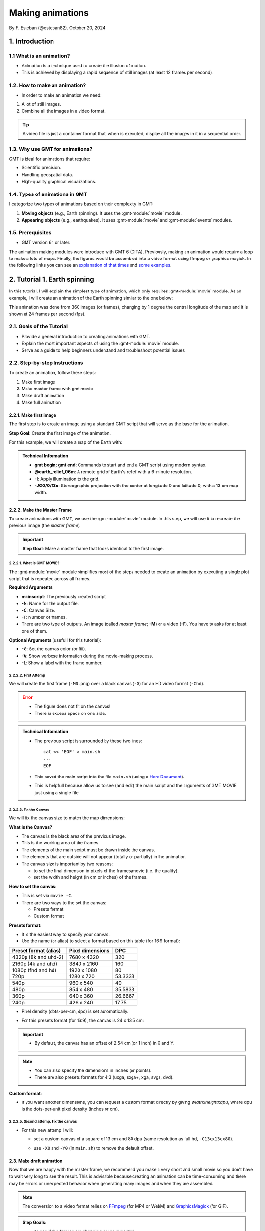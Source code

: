 Making animations
-----------------

By F. Esteban (@esteban82). October 20, 2024

1. Introduction
~~~~~~~~~~~~~~~

1.1 What is an animation?
=========================

- Animation is a technique used to create the illusion of motion.
- This is achieved by displaying a rapid sequence of still images (at least 12 frames per second).


1.2. How to make an animation?
==============================

- In order to make an animation we need:

#. A lot of still images.
#. Combine all the images in a video format.

.. Tip::
  A video file is just a container format that, when is executed, display all the images in it in a sequential order.


1.3. Why use GMT for animations?
================================

GMT is ideal for animations that require:

- Scientific precision.
- Handling geospatial data.
- High-quality graphical visualizations.

1.4. Types of animations in GMT
================================

I categorize two types of animations based on their complexity in GMT:

1. **Moving objects** (e.g., Earth spinning). It uses the :gmt-module:`movie` module.
2. **Appearing objects** (e.g., earthquakes). It uses :gmt-module:`movie` and :gmt-module:`events` modules.

1.5. Prerequisites
==================

- GMT version 6.1 or later.

The animation making modules were introduce with GMT 6 (CITA). Previously, making an animation would require a loop to make a lots of maps. 
Finally, the figures would be assembled into a video format using ffmpeg or graphics magick. 
In the following links you can see an `explanation of that times <https://docs.generic-mapping-tools.org/5.4/gallery/anim_introduction.html>`_ 
and `some examples <https://docs.generic-mapping-tools.org/5.4/Gallery.html#animations>`_.


2. Tutorial 1. Earth spinning
~~~~~~~~~~~~~~~~~~~~~~~~~~~~~

In this tutorial, I will explain the simplest type of animation, 
which only requires :gmt-module:`movie` module. 
As an example, I will create an animation of the Earth spinning similar to the one below:

..  youtube:: uZtyTv6DLnM
    :align: center
    :height: 400px
    :aspect: 1:1

This animation was done from 360 images (or frames), changing by 1 degree the central longitude of the map and it is shown at 24 frames per second (fps). 


2.1. Goals of the Tutorial
==========================

- Provide a general introduction to creating animations with GMT.
- Explain the most important aspects of using the :gmt-module:`movie` module.
- Serve as a guide to help beginners understand and troubleshoot potential issues.

2.2. Step-by-step Instructions
==============================

To create an animation, follow these steps:

#. Make first image
#. Make master frame with gmt movie
#. Make draft animation
#. Make full animation

2.2.1. Make first image
^^^^^^^^^^^^^^^^^^^^^^^

The first step is to create an image using a standard GMT script that will serve as the base for the animation.

**Step Goal**: Create the first image of the animation.

For this example, we will create a map of the Earth with:

     .. gmtplot::
        :height: 400 px

        gmt begin Earth png
            # Plot relief grid
            gmt grdimage @earth_relief_06m -I -JG0/0/13c
        gmt end


.. admonition:: Technical Information

  - **gmt begin; gmt end**: Commands to start and end a GMT script using modern syntax.
  - **@earth_relief_06m**: A remote grid of Earth's relief with a 6-minute resolution.
  - **-I**: Apply illumination to the grid.
  - **-JG0/0/13c**: Stereographic projection with the center at longitude 0 and latitude 0, with a 13 cm map width.


2.2.2. Make the Master Frame
^^^^^^^^^^^^^^^^^^^^^^^^^^^^

To create animations with GMT, we use the :gmt-module:`movie` module. 
In this step, we will use it to recreate the previous image (the *master frame*).

.. Important::

  **Step Goal**: Make a master frame that looks identical to the first image.

2.2.2.1. What is GMT MOVIE?
++++++++++++++++++++++++++++

The :gmt-module:`movie` module simplifies most of the steps needed to create an animation 
by executing a single plot script that is repeated across all frames.

**Required Arguments:**

- **mainscript**: The previously created script.
- **-N**: Name for the output file.
- **-C**: Canvas Size.
- **-T**: Number of frames.
- There are two type of outputs. An image (called *master frame*; **-M**) or a video (**-F**). You have to asks for at least one of them.

**Optional Arguments** (usefull for this tutorial):

- **-G**: Set the canvas color (or fill).
- **-V**: Show verbose information during the movie-making process.
- **-L**: Show a label with the frame number. 

2.2.2.2. First Attemp
+++++++++++++++++++++

We will create the first frame (``-M0,png``) over a black canvas (``-G``) for an HD video format (``-Chd``).

     .. gmtplot::
        :height: 400 px

        cat << 'EOF' > main.sh
        gmt begin
          gmt grdimage @earth_relief_06m -I -JG0/0/13c
        gmt end
        EOF
        gmt movie main.sh -NEarth -Chd -T10 -M0,png -V -L+f14p,Helvetica-Bold,white -Gblack


.. Error::

  - The figure does not fit on the canvas!
  - There is excess space on one side.


.. admonition:: Technical Information

  - The previous script is surrounded by these two lines:

    ::

      cat << 'EOF' > main.sh
      ...
      EOF

  - This saved the main script into the file ``main.sh`` (using a `Here Document <https://en.wikipedia.org/wiki/Here_document>`_). 
  - This is helpfull because allow us to see (and edit) the main script and the arguments of GMT MOVIE just using a single file.


2.2.2.3. Fix the Canvas
+++++++++++++++++++++++

We will fix the canvas size to match the map dimensions:

**What is the Canvas?**

- The canvas is the black area of the previous image.
- This is the working area of the frames. 
- The elements of the main script must be drawn inside the canvas.
- The elements that are outside will not appear (totally or partially) in the animation.
- The canvas size is important by two reasons:

  - to set the final dimension in pixels of the frames/movie (i.e. the quality).
  - set the width and height (in cm or inches) of the frames.

**How to set the canvas**:

- This is set via ``movie -C``.
- There are two ways to the set the canvas:

  - Presets format
  - Custom format

**Presets format**:

- It is the easiest way to specify your canvas.
- Use the name (or alias) to select a format based on this table (for 16:9 format):

======================= ================== =========
 Preset format (alias)   Pixel dimensions   DPC     
======================= ================== =========
 4320p (8k and uhd-2)    7680 x 4320       320      
 2160p (4k and uhd)      3840 x 2160       160      
 1080p (fhd and hd)      1920 x 1080       80       
 720p                    1280 x 720        53.3333  
 540p                    960 x 540         40       
 480p                    854 x 480         35.5833  
 360p                    640 x 360         26.6667  
 240p                    426 x 240         17.75    
======================= ================== =========

- Pixel density (dots-per-cm, dpc) is set automatically. 
- For this presets format (for 16:9), the canvas is 24 x 13.5 cm: 

       .. image:: Canvas_16x9.png
            :align: center


     .. gmtplot::
        :height: 400 px
        :align: center
        :show-code: FALSE

        gmt begin Canvas png
          gmt basemap -Jx0.5c -R0/24/0/13.5 -B+glightgreen+t"16x9 format" --FONT_TITLE=24,Helvetica
          gmt basemap -Ba5f1g5+u" cm" -BWeSn
	        echo 24 cm by 13.5 cm | gmt text -F+f24p+cMC -Gwhite
        gmt end


.. Important::

  - By default, the canvas has an offset of 2.54 cm (or 1 inch) in X and Y.

.. Note::

   - You can also specify the dimensions in inches (or points).
   - There are also presets formats for 4:3 (uxga, sxga+, xga, svga, dvd).


**Custom format**:

- If you want another dimensions, you can request a custom format directly by giving *widthxheightxdpu*, where dpu is the dots-per-unit pixel density (inches or cm).


2.2.2.5. Second attemp. Fix the canvas
++++++++++++++++++++++++++++++++++++++

- For this new attemp I will:

  - set a custom canvas of a square of 13 cm and 80 dpu (same resolution as full hd, ``-C13cx13cx80``).
  - use ``-X0`` and ``-Y0`` (in ``main.sh``) to remove the default offset.


     .. gmtplot::
        :height: 400 px

        cat << 'EOF' > main.sh
        gmt begin
          gmt grdimage @earth_relief_06m -I -JG0/0/13c -X0 -Y0
        gmt end
        EOF
        gmt movie main.sh -NEarth -C13cx13cx80 -T10 -M0,png -V -L+f14p,Helvetica-Bold,white -Gblack


2.3. Make draft animation
^^^^^^^^^^^^^^^^^^^^^^^^^

Now that we are happy with the master frame, we recommend you make a very short and small movie so you don't have to wait very long to see the result.
This is advisable because creating an animation can be time-consuming and there may be errors or unexpected behavior when generating many images and when they are assembled.

.. Note::

  The conversion to a video format relies on `FFmpeg <https://www.ffmpeg.org/>`_ (for MP4 or WebM) 
  and `GraphicsMagick <http://www.graphicsmagick.org/>`_ (for GIF).

.. admonition:: **Step Goals**:

  - to see if the frames are changing as we expected.
  - to see if there is video file is created well.

2.3.1. First attemp
+++++++++++++++++++

In this example I will reduce the number of frames to 10 (``-T10``) and the quality to 30 DPC (``-C13cx13cx30``).
Also, I add the following arguments to :gmt-module:`movie`:

- Fmp4: to create a video (now it is possible to delete ``-M``).
- Zs: to remove the temporary files created in the movie-making process. Usefull to keep the working directory clean.


    .. code-block:: bash

        cat << 'EOF' > main.sh
        gmt begin
          gmt grdimage @earth_relief_06m -I -JG0/0/13c -X0 -Y0
        gmt end
        EOF
        gmt movie main.sh -NEarth -C13cx13cx30 -T10 -M0,png -V -Gblack -L+f14p,Helvetica-Bold,white -Fmp4 -Zs


  ..  youtube:: hHmXSYpV0yw
    :align: center
    :height: 400px
    :aspect: 1:1

**Error**:

- The movie doesn't change. We must learn about parameters.

Movie Parameters
++++++++++++++++

The key idea in :gmt-module:`movie` is for the user to write a single script (called mainscript) that makes the main idea of the animation and it is used for all frames.
- The :gmt-module:`movie` module creates animations by executing the main frame script for each frame time, making one frame image per frame time.
- Several parameters are automatically assigned (via the movie module) and can be used when composing the main script.
- There are two sets of parameters:

  - Variable
  - Constant 

**Variable parameters**: Whose values change with the frame number.

============== ==============================================
 Parameter                  Purpose or contents
============== ==============================================
 MOVIE_FRAME    Number of current frame being processed
 MOVIE_TAG      Formatted frame number (string)
 MOVIE_NAME     Prefix for current frame image
 MOVIE_COLk     Variable k from data column k, current row
 MOVIE_TEXT     The full trailing text for current row 
 MOVIE_WORDw    Word w from trailing text, current row 
============== ==============================================


**Constant parameters**: Whose values do NOT change during the whole movie.
 
============== =================================================================
 Parameter                            Purpose or contents                      
============== =================================================================
 MOVIE_NFRAMES   Total number of frames in the movie (via movie -T)            
 MOVIE_WIDTH     Width of the movie canvas (via movie -C)                                     
 MOVIE_HEIGHT    Height of the movie canvas (via movie -C)                                   
 MOVIE_DPU       Dots (pixels) per unit used to convert to image (via movie -C)
 MOVIE_RATE      Number of frames displayed per second (via movie -D)          
============== =================================================================

.. Important::
    
    - In order to introduce changes in the frames we must use the movie variable parameters.
    - To introduce variations in frames (otherwise, the movie would be incredibly boring), we must use variables parameters that will automatically be updated as different frames are built. 


2.3.2 Second attemp. Use parameters
+++++++++++++++++++++++++++++++++++

- I use the ``MOVIE_FRAME`` variable paramater to set the central longitude of the map.
  In this example I use ``-T10``, so it will create 10 frames (from 0 to 9).

- It is possible also to use the ``MOVIE_WIDTH`` constant parameter to set the width of the map. 
  In this example it will set to 13 cm (by ``-C``).

      .. code-block:: bash

        cat << 'EOF' > main.sh
        gmt begin
         gmt grdimage @earth_relief_06m -I -JG-${MOVIE_FRAME}/0/${MOVIE_WIDTH} -Y0 -X0
        gmt end
        EOF
        gmt movie main.sh -NEarth -C13cx13cx30 -T10 -M0,png -V -Gblack -L+f14p,Helvetica-Bold,white -Fmp4 -Zs

.. Note::
 
  I add a minus sign so the earth spinns in the correct sense.


..  youtube:: sagKzhI88tU
    :align: center
    :height: 400px
    :aspect: 1:1


2.4. Make full animation
^^^^^^^^^^^^^^^^^^^^^^^^
Once that our drafy animation is working you can increment the number of frames (-T) and movie quality (-C).
In the example, I increase: 
- the amount of frames to 360 (``-T360``).
- the resolution to 80 DPC (``-C13cx13cx80``).

    .. code-block:: bash
     
        cat << 'EOF' > main.sh
        gmt begin
         gmt grdimage @earth_relief_06m -I -JG-${MOVIE_FRAME}/0/13c -X0 -Y0
        gmt end
        EOF
        gmt movie main.sh -NEarth -C13cx13cx80 -T360 -M0,png -V -Gblack -L+f14p,Helvetica-Bold,white -Fmp4 -Zs

..  youtube:: uZtyTv6DLnM
    :align: center
    :height: 400px
    :aspect: 1:1

.. Tip::

  Be carefull. This step could be quite time (and resources) consuming. 
  By default, ``gmt movie`` uses all the cores available to speed up the frame creation process.
  So probably you can't do anything else while GMT is creating all the frames (maybe you can take a break, or have lunch).


3. Tutorial 2. Earthquakes
~~~~~~~~~~~~~~~~~~~~~~~~~~

In this tutorial, I will explain a bit more complex type of animation.
This requires to use :gmt-module:`events` and :gmt-module:`movie` modules.
In this example, I will create an animation showing the occurrences of earthquakes during the year 2018: 

..  youtube:: uZtyTv6DLnM
    :align: center
    :height: 400px
    :aspect: 1:1

This animation was done from 365 frames (one per day) which were shown at 24 frames per second (fps).


3.1. Goals of the Tutorial
==========================

- Explain the most important aspects of using the :gmt-module:`events` module.
- Explain more complex aspects of using the :gmt-module:`movie` module.

3.2. Step-by-step
=================

I will follow the same steps as described for tutorial 1 (except for the draf animation).

3.2.1. Make last image
^^^^^^^^^^^^^^^^^^^^^^

In this example I will plot an static map of the earth. I create a cpt to plot the earthquakes.

     .. gmtplot::
        :height: 400 px

        gmt begin Earth png
            # Plot relief grid
            gmt grdimage @earth_relief_06m -I -JN14c
            # Create cpt for the earthquakes
            gmt makecpt -Cred,green,blue -T0,70,300,10000
            # Plot quakes
            gmt plot @quakes_2018.txt -SE- -C
        gmt end

.. admonition:: Technical Information

    - I used the earthquakes from the file `quakes_2018.txt <https://github.com/GenericMappingTools/gmtserver-admin/blob/master/cache/quakes_2018.txt>`_ which has 5 columns.

     ============== ========== ======== ================ ======================== 
      Longitude      Latitude   Depth    Magnitude (x50)          Date           
     ============== ========== ======== ================ ======================== 
      46.4223        -38.9126     10        260           2018-01-02T02:16:18.11  
      169.3488       -18.8355   242.77      260           2018-01-02T08:10:00.06  
      ...                                                                
     ============== ========== ======== ================ ========================
    - The same file was used for animation 08. Check it to see how it was download and process.


3.2.2. Make master frame
^^^^^^^^^^^^^^^^^^^^^^^^

For this example, it is suggested to use a background script (pre.sh.) 
This is used for two purposes: 

#. To create a cpt file that will be needed by mainscript to make the movie, 
#. To make a static background plot that should form the background for all frames.

So, in this background script I create the CPT for the earthquakes and plot the background map. Note that I use a constant parameter (``${MOVIE_WIDTH}``).

For the main script, I use events (instead of plot). In order to use it, I only add the parameter ``-T`` which indicate the *time* of the events.
I also include a label with the date (``-Lc0``).

     .. gmtplot::
        :height: 400 px
        
        cat << 'EOF' > pre.sh
        gmt begin
          # Set parameters and position
          gmt basemap -Rg -JN${MOVIE_WIDTH} -X0 -Y0 -B+n
          # Create background map
          gmt grdimage @earth_relief_06m -I
          # Create cpt for the earthquakes
          gmt makecpt -Cred,green,blue -T0,70,300,10000 -H > quakes.cpt
        gmt end
        EOF

        cat << 'EOF' > main.sh
        gmt begin
          gmt basemap -Rg -JN${MOVIE_WIDTH} -X0 -Y0 -B+n
          #gmt plot @quakes_2018.txt -SE- -Cquakes.cpt
          gmt events @quakes_2018.txt -SE- -Cquakes.cpt -T${MOVIE_COL0}
        gmt end
        EOF

        gmt movie main.sh -Sbpre.sh -NEarth -Ml,png -Zs -V -C720p \
        -T2018-01-01T/2018-12-31T/1d -Gblack \
        -Lc0 --FONT_TAG=18p,Helvetica,white --FORMAT_CLOCK_MAP=-

3.2.3. Make full animation without enhancement
^^^^^^^^^^^^^^^^^^^^^^^^^^^^^^^^^^^^^^^^^^^^^^

    .. code-block:: bash

        cat << 'EOF' > pre.sh
        gmt begin
          # Create background map
          gmt grdimage @earth_relief_06m -I -JN${MOVIE_WIDTH} -Rg -X0 -Y0
          # Create cpt for the earthquakes
          gmt makecpt -Cred,green,blue -T0,70,300,10000 -H > quakes.cpt
        gmt end
        EOF

        cat << 'EOF' > main.sh
        gmt begin
          gmt basemap -Rg -JN${MOVIE_WIDTH} -X0 -Y0 -B+n
          #gmt plot @quakes_2018.txt -SE- -Cquakes.cpt
          gmt events @quakes_2018.txt -SE- -Cquakes.cpt -T${MOVIE_COL0}
        gmt end
        EOF

        gmt movie main.sh -Sbpre.sh -NEarth -Ml,png -Zs -V -C24cx12cx80 \
        -T2018-01-01T/2018-12-31T/1d -Gblack -Fmp4 \
        -Lc0 --FONT_TAG=18p,Helvetica,white --FORMAT_CLOCK_MAP=-


..  youtube:: dbOjYqWzGi0
    :align: center
    :height: 400px
    :aspect: 2:1


3.2.4. Make full animation with enhancement
^^^^^^^^^^^^^^^^^^^^^^^^^^^^^^^^^^^^^^^^^^^

In the previous animation, the earthquakes appear. The module events include options that can modify and enhance the earthquakes.
The -E option allows to set the duration of the phases. 
The -M option modify the symbols during the phases:

-Es+r2+d6: This sets the duration of the rise phase and the decay phase. 
- Ms5+c0.5: modify the relative size of the symbol. The size increase 5 times and them reduce by half (of the original size) in the coda phase.
- Mt+c0: modify the transparency to 0 in the coda fade. This allows that the symbols continue to be seen after its occurrence. 
- Mi1+c-0.6: modify the intensity of the color. It gets lighter and then darker in the coda phase.



    .. code-block:: bash

        cat << 'EOF' > pre.sh
        gmt begin
          # Create background map
          gmt grdimage @earth_relief_06m -I -JN${MOVIE_WIDTH} -Rg -X0 -Y0
          # Create cpt for the earthquakes
          gmt makecpt -Cred,green,blue -T0,70,300,10000 -H > quakes.cpt
        gmt end
        EOF

        cat << 'EOF' > main.sh
        gmt begin
          gmt basemap -Rg -JN${MOVIE_WIDTH} -X0 -Y0 -B+n
          gmt events @quakes_2018.txt -SE- -Cquakes.cpt -T${MOVIE_COL0} \
          -Es+r2+d6 --TIME_UNIT=d -Ms5+c0.5 -Mi1+c-0.6 -Mt+c0
        gmt end
        EOF

        gmt movie main.sh -Sbpre.sh -NEarth -Ml,png -Zs -V -C24cx12cx80 \
        -T2018-01-01T/2018-12-31T/1d -Gblack -Fmp4 \
        -Lc0 --FONT_TAG=18p,Helvetica,white --FORMAT_CLOCK_MAP=-


..  youtube:: stoRkGNb3fw
    :align: center
    :height: 400px
    :aspect: 2:1




4. See also
~~~~~~~~~~~

The paper about animations which include explanation and examples (Wessel 2024).

Check the modules documentation for full technical information:

- :gmt-module:`movie`
- :gmt-module:`events`

You can find more examples here:

- GMT animation gallery: https://docs.generic-mapping-tools.org/6.5/animations.html. 

5. References
~~~~~~~~~~~~~

- Wessel, P., Esteban, F., & Delaviel-Anger, G. (2024). The Generic Mapping Tools and animations for the masses. Geochemistry, Geophysics, Geosystems, 25, e2024GC011545. https://doi.org/10.1029/2024GC011545.